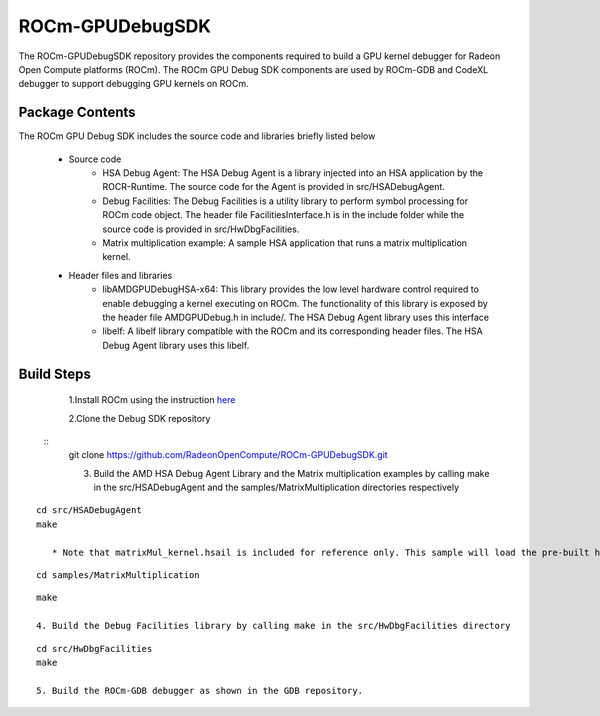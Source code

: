 .. _rocm-debug:

ROCm-GPUDebugSDK
================

The ROCm-GPUDebugSDK repository provides the components required to build a GPU kernel debugger for Radeon Open Compute platforms (ROCm). The ROCm GPU Debug SDK components are used by ROCm-GDB and CodeXL debugger to support debugging GPU kernels on ROCm.

Package Contents
****************
The ROCm GPU Debug SDK includes the source code and libraries briefly listed below

  * Source code
      *  HSA Debug Agent: The HSA Debug Agent is a library injected into an HSA application by the ROCR-Runtime. The source code for 		 the Agent is provided in src/HSADebugAgent.
      *  Debug Facilities: The Debug Facilities is a utility library to perform symbol processing for ROCm code object. The header 	    file FacilitiesInterface.h is in the include folder while the source code is provided in src/HwDbgFacilities.
      *  Matrix multiplication example: A sample HSA application that runs a matrix multiplication kernel.
  * Header files and libraries
      * libAMDGPUDebugHSA-x64: This library provides the low level hardware control required to enable debugging a kernel executing 	    on ROCm. The functionality of this library is exposed by the header file AMDGPUDebug.h in include/. The HSA Debug Agent 	library uses this interface
      * libelf: A libelf library compatible with the ROCm and its corresponding header files. The HSA Debug Agent library uses this 		libelf.

Build Steps
************

    1.Install ROCm using the instruction `here <http://rocm-documentation.readthedocs.io/en/latest/Installation_Guide/Installation-  	Guide.html#installation-guide-ubuntu>`_
    
    2.Clone the Debug SDK repository

 :: 
    git clone https://github.com/RadeonOpenCompute/ROCm-GPUDebugSDK.git

    3. Build the AMD HSA Debug Agent Library and the Matrix multiplication examples by calling make in the src/HSADebugAgent and the 	    samples/MatrixMultiplication directories respectively
::

    cd src/HSADebugAgent
    make
  
       * Note that matrixMul_kernel.hsail is included for reference only. This sample will load the pre-built hsa binary 		 (matrixMul_kernel.brig) to run the kernel.
   
   
::
  
   cd samples/MatrixMultiplication
  
::
 
    make

    4. Build the Debug Facilities library by calling make in the src/HwDbgFacilities directory

::

    cd src/HwDbgFacilities
    make

    5. Build the ROCm-GDB debugger as shown in the GDB repository.

